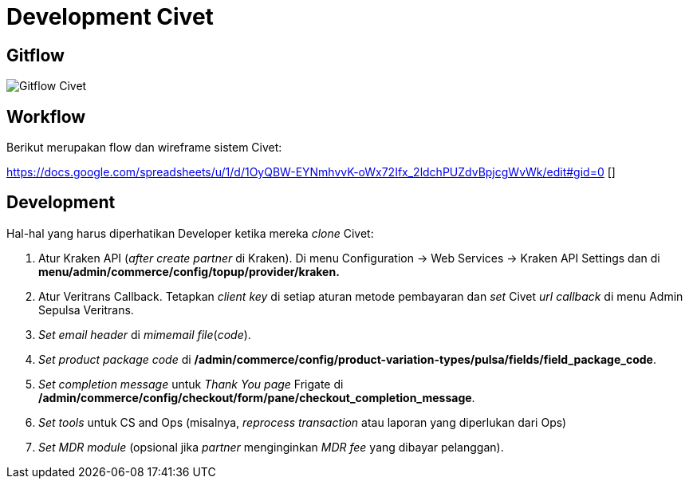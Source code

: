 = Development Civet

== Gitflow

image:./images/civet-gitflow.png[Gitflow Civet]

== Workflow

Berikut merupakan flow dan wireframe sistem Civet:

https://docs.google.com/spreadsheets/u/1/d/1OyQBW-EYNmhvvK-oWx72Ifx_2ldchPUZdvBpjcgWvWk/edit#gid=0 []

== Development

Hal-hal yang harus diperhatikan Developer ketika mereka _clone_ Civet:

[arabic]
. Atur Kraken API (_after create partner_ di Kraken). Di
menu Configuration -> Web Services -> Kraken API Settings dan di
*menu/admin/commerce/config/topup/provider/kraken.*
. Atur Veritrans Callback. Tetapkan _client key_ di setiap aturan metode
pembayaran dan _set_ Civet _url callback_ di menu Admin Sepulsa
Veritrans.
. _Set_ _email header_ di _mimemail file_(_code_).
. _Set_ _product package code_ di
*/admin/commerce/config/product-variation-types/pulsa/fields/field_package_code*.
. _Set completion message_ untuk _Thank You page_ Frigate di
*/admin/commerce/config/checkout/form/pane/checkout_completion_message*.
. _Set tools_ untuk CS and Ops (misalnya, _reprocess transaction_ atau
laporan yang diperlukan dari Ops)
. _Set MDR module_ (opsional jika _partner_ menginginkan _MDR fee_ yang
dibayar pelanggan).

